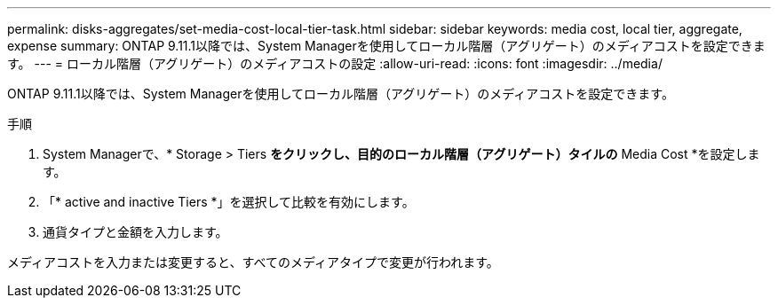 ---
permalink: disks-aggregates/set-media-cost-local-tier-task.html 
sidebar: sidebar 
keywords: media cost, local tier, aggregate, expense 
summary: ONTAP 9.11.1以降では、System Managerを使用してローカル階層（アグリゲート）のメディアコストを設定できます。 
---
= ローカル階層（アグリゲート）のメディアコストの設定
:allow-uri-read: 
:icons: font
:imagesdir: ../media/


[role="lead"]
ONTAP 9.11.1以降では、System Managerを使用してローカル階層（アグリゲート）のメディアコストを設定できます。

.手順
. System Managerで、* Storage > Tiers *をクリックし、目的のローカル階層（アグリゲート）タイルの* Media Cost *を設定します。
. 「* active and inactive Tiers *」を選択して比較を有効にします。
. 通貨タイプと金額を入力します。


メディアコストを入力または変更すると、すべてのメディアタイプで変更が行われます。
